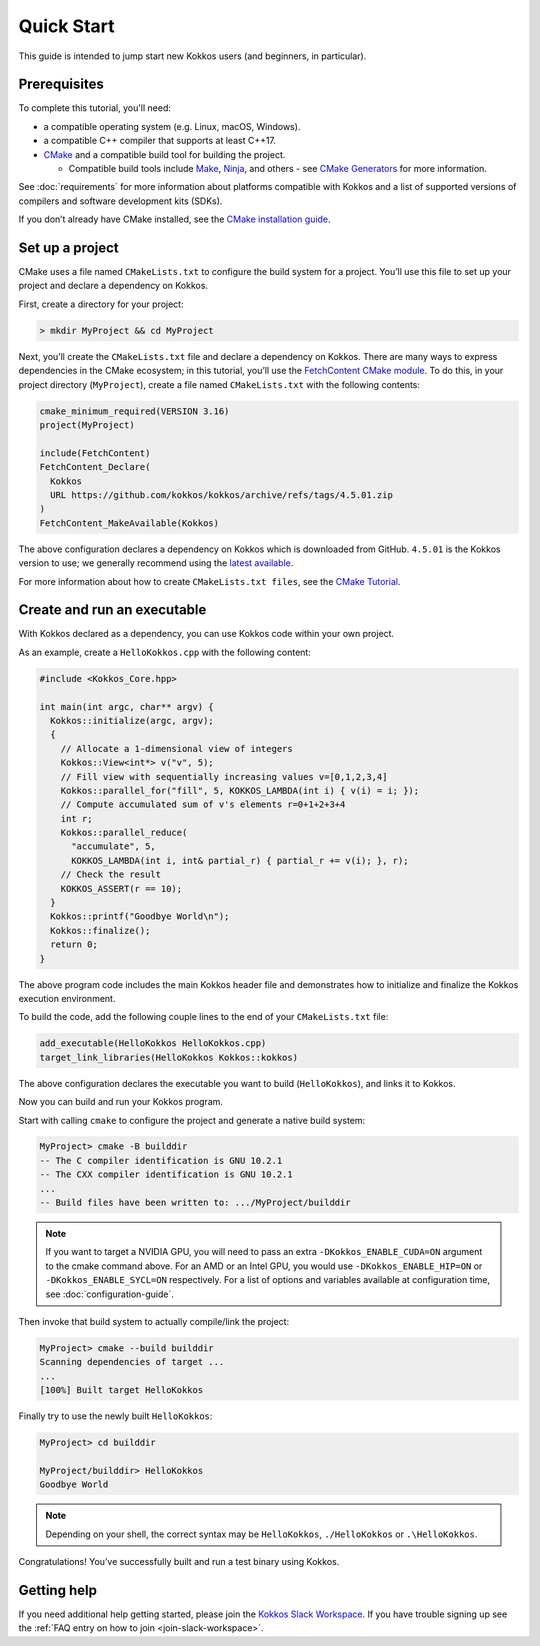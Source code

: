 Quick Start
===========

This guide is intended to jump start new Kokkos users (and beginners, in particular).


Prerequisites
~~~~~~~~~~~~~

To complete this tutorial, you'll need:

* a compatible operating system (e.g. Linux, macOS, Windows).
* a compatible C++ compiler that supports at least C++17.
* `CMake <https://cmake.org/>`_ and a compatible build tool for building the
  project.

  * Compatible build tools include `Make
    <https://www.gnu.org/software/make/>`_, `Ninja <https://ninja-build.org>`_,
    and others - see `CMake Generators
    <https://cmake.org/cmake/help/latest/manual/cmake-generators.7.html>`_ for
    more information.

See :doc:`requirements` for more information about platforms compatible with
Kokkos and a list of supported versions of compilers and software development
kits (SDKs).

If you don’t already have CMake installed, see the `CMake installation guide
<https://cmake.org/install>`_.


Set up a project
~~~~~~~~~~~~~~~~

CMake uses a file named ``CMakeLists.txt`` to configure the build system for a
project. You’ll use this file to set up your project and declare a dependency
on Kokkos.

First, create a directory for your project:

.. code-block:: sh

  > mkdir MyProject && cd MyProject

Next, you’ll create the ``CMakeLists.txt`` file and declare a dependency on
Kokkos. There are many ways to express dependencies in the CMake ecosystem; in
this tutorial, you’ll use the `FetchContent CMake module
<https://cmake.org/cmake/help/latest/module/FetchContent.html>`_. To do this,
in your project directory (``MyProject``), create a file named
``CMakeLists.txt`` with the following contents:

.. code-block:: cmake

  cmake_minimum_required(VERSION 3.16)
  project(MyProject)
  
  include(FetchContent)
  FetchContent_Declare(
    Kokkos
    URL https://github.com/kokkos/kokkos/archive/refs/tags/4.5.01.zip
  )
  FetchContent_MakeAvailable(Kokkos)

The above configuration declares a dependency on Kokkos which is downloaded
from GitHub.
``4.5.01`` is the Kokkos version to use; we generally recommend using the
`latest available <https://github.com/kokkos/kokkos/releases/latest>`_.

For more information about how to create ``CMakeLists.txt files``, see the
`CMake Tutorial
<https://cmake.org/cmake/help/latest/guide/tutorial/index.html>`_.


Create and run an executable
~~~~~~~~~~~~~~~~~~~~~~~~~~~~

With Kokkos declared as a dependency, you can use Kokkos code within your own
project.

As an example, create a ``HelloKokkos.cpp`` with the following content:

.. code-block:: c++

  #include <Kokkos_Core.hpp>

  int main(int argc, char** argv) {
    Kokkos::initialize(argc, argv);
    {
      // Allocate a 1-dimensional view of integers
      Kokkos::View<int*> v("v", 5);
      // Fill view with sequentially increasing values v=[0,1,2,3,4]
      Kokkos::parallel_for("fill", 5, KOKKOS_LAMBDA(int i) { v(i) = i; });
      // Compute accumulated sum of v's elements r=0+1+2+3+4
      int r;
      Kokkos::parallel_reduce(
        "accumulate", 5,
        KOKKOS_LAMBDA(int i, int& partial_r) { partial_r += v(i); }, r);
      // Check the result
      KOKKOS_ASSERT(r == 10);
    }
    Kokkos::printf("Goodbye World\n");
    Kokkos::finalize();
    return 0;
  }

The above program code includes the main Kokkos header file and demonstrates
how to initialize and finalize the Kokkos execution environment.

To build the code, add the following couple lines to the end of your
``CMakeLists.txt`` file:

.. code-block:: cmake

  add_executable(HelloKokkos HelloKokkos.cpp)
  target_link_libraries(HelloKokkos Kokkos::kokkos)


The above configuration declares the executable you want to build
(``HelloKokkos``), and links it to Kokkos.

Now you can build and run your Kokkos program.

Start with calling ``cmake`` to configure the project and generate a native
build system:

.. code-block:: sh

  MyProject> cmake -B builddir
  -- The C compiler identification is GNU 10.2.1
  -- The CXX compiler identification is GNU 10.2.1
  ...
  -- Build files have been written to: .../MyProject/builddir


.. note::

  If you want to target a NVIDIA GPU, you will need to pass an extra
  ``-DKokkos_ENABLE_CUDA=ON`` argument to the cmake command above. For an AMD
  or an Intel GPU, you would use ``-DKokkos_ENABLE_HIP=ON`` or
  ``-DKokkos_ENABLE_SYCL=ON`` respectively. For a list of options and variables
  available at configuration time, see :doc:`configuration-guide`.


Then invoke that build system to actually compile/link the project:

.. code-block:: sh

  MyProject> cmake --build builddir
  Scanning dependencies of target ...
  ...
  [100%] Built target HelloKokkos

Finally try to use the newly built ``HelloKokkos``:

.. code-block:: sh

  MyProject> cd builddir

  MyProject/builddir> HelloKokkos
  Goodbye World

.. note::

   Depending on your shell, the correct syntax may be ``HelloKokkos``,
   ``./HelloKokkos`` or ``.\HelloKokkos``.

Congratulations! You’ve successfully built and run a test binary using Kokkos.


Getting help
~~~~~~~~~~~~

If you need additional help getting started, please join the `Kokkos Slack
Workspace <https://kokkosteam.slack.com>`_. If you have trouble signing up see the
:ref:`FAQ entry on how to join <join-slack-workspace>`.
